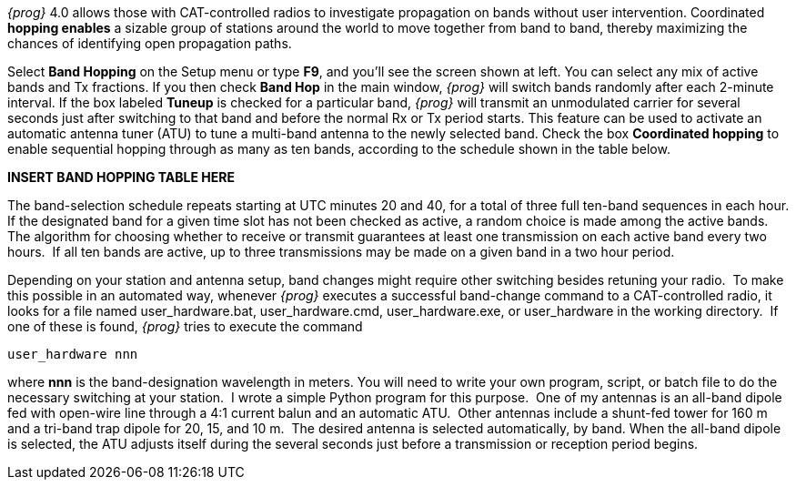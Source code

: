 // insert band hopping image here

_{prog}_ 4.0 allows those with CAT-controlled radios to investigate propagation
on bands without user intervention.  Coordinated *hopping enables* a sizable group
of stations around the world to move together from band to band, thereby 
maximizing the chances of identifying open propagation paths.

Select *Band Hopping* on the Setup menu or type *F9*, and you'll see the screen
shown at left.  You can select any mix of active bands and Tx fractions.  If
you then check *Band Hop* in the main window, _{prog}_ will switch bands randomly
after each 2-minute interval.  If the box labeled *Tuneup* is checked for a
particular band, _{prog}_ will transmit an unmodulated carrier for several seconds
just after switching to that band and before the normal Rx or Tx period starts.
This feature can be used to activate an automatic antenna tuner (ATU) to tune a
multi-band antenna to the newly selected band.  Check the box *Coordinated hopping*
to enable sequential hopping through as many as ten bands, according to the 
schedule shown in the table below.


*INSERT BAND HOPPING TABLE HERE*

The band-selection schedule repeats starting at UTC minutes 20 and 40, for a
total of three full ten-band sequences in each hour.  If the designated band
for a given time slot has not been checked as active, a random choice is made
among the active bands.  The algorithm for choosing whether to receive or 
transmit guarantees at least one transmission on each active band every two
hours.  If all ten bands are active, up to three transmissions may be made on
a given band in a two hour period. 

Depending on your station and antenna setup, band changes might require other
switching besides retuning your radio.  To make this possible in an automated
way, whenever _{prog}_ executes a successful band-change command to a CAT-controlled
radio, it looks for a file named user_hardware.bat, user_hardware.cmd, 
user_hardware.exe, or user_hardware in the working directory.  If one of these
is found, _{prog}_ tries to execute the command

 user_hardware nnn
 
where *nnn* is the band-designation wavelength in meters.  You will need to write
your own program, script, or batch file to do the necessary switching at your
station.  I wrote a simple Python program for this purpose.  One of my antennas
is an all-band dipole fed with open-wire line through a 4:1 current balun and
an automatic ATU.  Other antennas include a shunt-fed tower for 160 m and a 
tri-band trap dipole for 20, 15, and 10 m.  The desired antenna is selected
automatically, by band.  When the all-band dipole is selected, the ATU adjusts
itself during the several seconds just before a transmission or reception period
begins.

